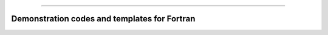 .. raw:: html
    
    <p style="text-align: center;font-size:36px;"><b>Featured Open Source Projects</b></p>
    <p style="text-align: center;font-size:24px;">A rich ecosystem of high-performance code</p>

------------

Demonstration codes and templates for Fortran
~~~~~~~~~~~~~~~~~~~~~~~~~~~~~~~~~~~~~~~~~~~~~~~

.. jinja:: fortran_index

    {% for j in examples|sort(attribute='name') %}
    {% if j.github is defined %}

    `{{j.name}} <{{"https://github.com/"+j.github}}>`_   
    ~~~~~~~~~~~~~~~~~~~~~~~~~~~~~~~~~~~~~~~~~~~~~~~
    {% elif j.gitlab is defined%}
    `{{j.name}} <{{"https://gitlab.com/"+j.gitlab}}>`_   
    ~~~~~~~~~~~~~~~~~~~~~~~~~~~~~~~~~~~~~~~~~~~~~~~
    {% else %}
    `{{j.name}} <{{j.url}}>`_   
    ~~~~~~~~~~~~~~~~~~~~~~~~~~~~~~~~~~~~~~~~~~~~~~~
    {% endif %}
    {{j.description}} 

    Tags: {{j.tags}} 
    {% endfor %}
